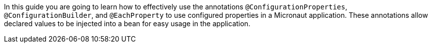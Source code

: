 In this guide you are going to learn how to effectively use the annotations `@ConfigurationProperties`, `@ConfigurationBuilder`, and
`@EachProperty` to use configured properties in a Micronaut application. These annotations allow declared values to be injected
into a bean for easy usage in the application.
